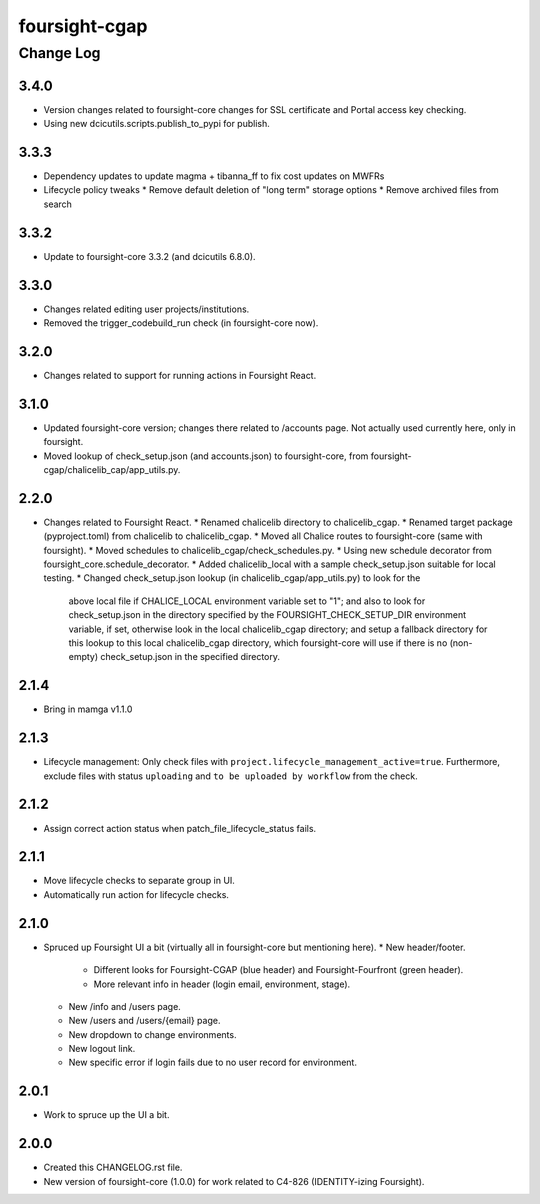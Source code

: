 ==============
foursight-cgap
==============


----------
Change Log
----------

3.4.0
=====
* Version changes related to foursight-core changes for SSL certificate and Portal access key checking.
* Using new dcicutils.scripts.publish_to_pypi for publish.

3.3.3
=====
* Dependency updates to update magma + tibanna_ff to fix cost updates on MWFRs
* Lifecycle policy tweaks
  * Remove default deletion of "long term" storage options
  * Remove archived files from search

3.3.2
=====
* Update to foursight-core 3.3.2 (and dcicutils 6.8.0).

3.3.0
=====
* Changes related editing user projects/institutions.
* Removed the trigger_codebuild_run check (in foursight-core now).

3.2.0
=====
* Changes related to support for running actions in Foursight React.

3.1.0
=====
* Updated foursight-core version; changes there related to /accounts page.
  Not actually used currently here, only in foursight.
* Moved lookup of check_setup.json (and accounts.json) to foursight-core,
  from foursight-cgap/chalicelib_cap/app_utils.py.

2.2.0
=====
* Changes related to Foursight React.
  * Renamed chalicelib directory to chalicelib_cgap.
  * Renamed target package (pyproject.toml) from chalicelib to chalicelib_cgap.
  * Moved all Chalice routes to foursight-core (same with foursight).
  * Moved schedules to chalicelib_cgap/check_schedules.py.
  * Using new schedule decorator from foursight_core.schedule_decorator.
  * Added chalicelib_local with a sample check_setup.json suitable for local testing.
  * Changed check_setup.json lookup (in chalicelib_cgap/app_utils.py) to look for the
    above local file if CHALICE_LOCAL environment variable set to "1"; and also to look
    for check_setup.json in the directory specified by the FOURSIGHT_CHECK_SETUP_DIR environment
    variable, if set, otherwise look in the local chalicelib_cgap directory; and setup a fallback
    directory for this lookup to this local chalicelib_cgap directory, which foursight-core will
    use if there is no (non-empty) check_setup.json in the specified directory.

2.1.4
=====
* Bring in mamga v1.1.0

2.1.3
=====
* Lifecycle management: Only check files with ``project.lifecycle_management_active=true``. Furthermore, exclude files with status ``uploading`` and ``to be uploaded by workflow`` from the check.

2.1.2
=====
* Assign correct action status when patch_file_lifecycle_status fails.

2.1.1
=====
* Move lifecycle checks to separate group in UI.
* Automatically run action for lifecycle checks.

2.1.0
=====
* Spruced up Foursight UI a bit (virtually all in foursight-core but mentioning here).
  * New header/footer.
    * Different looks for Foursight-CGAP (blue header) and Foursight-Fourfront (green header).
    * More relevant info in header (login email, environment, stage).
  * New /info and /users page.
  * New /users and /users/{email} page.
  * New dropdown to change environments.
  * New logout link.
  * New specific error if login fails due to no user record for environment.

2.0.1
=====
* Work to spruce up the UI a bit.

2.0.0
=====
* Created this CHANGELOG.rst file.
* New version of foursight-core (1.0.0) for work related to C4-826 (IDENTITY-izing Foursight).
